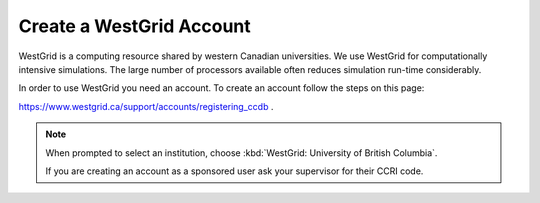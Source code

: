 .. _westgridAccount:

****************************
Create a WestGrid Account
****************************

WestGrid is a computing resource shared by western Canadian universities. We use WestGrid for computationally intensive simulations. The large number of processors available often reduces simulation run-time considerably.

In order to use WestGrid you need an account. To create an account follow the steps on this page: 

https://www.westgrid.ca/support/accounts/registering_ccdb .

.. note::
   When prompted to select an institution, choose :kbd:`WestGrid: University of British Columbia`.

   If you are creating an account as a sponsored user ask your supervisor for their CCRI code.
